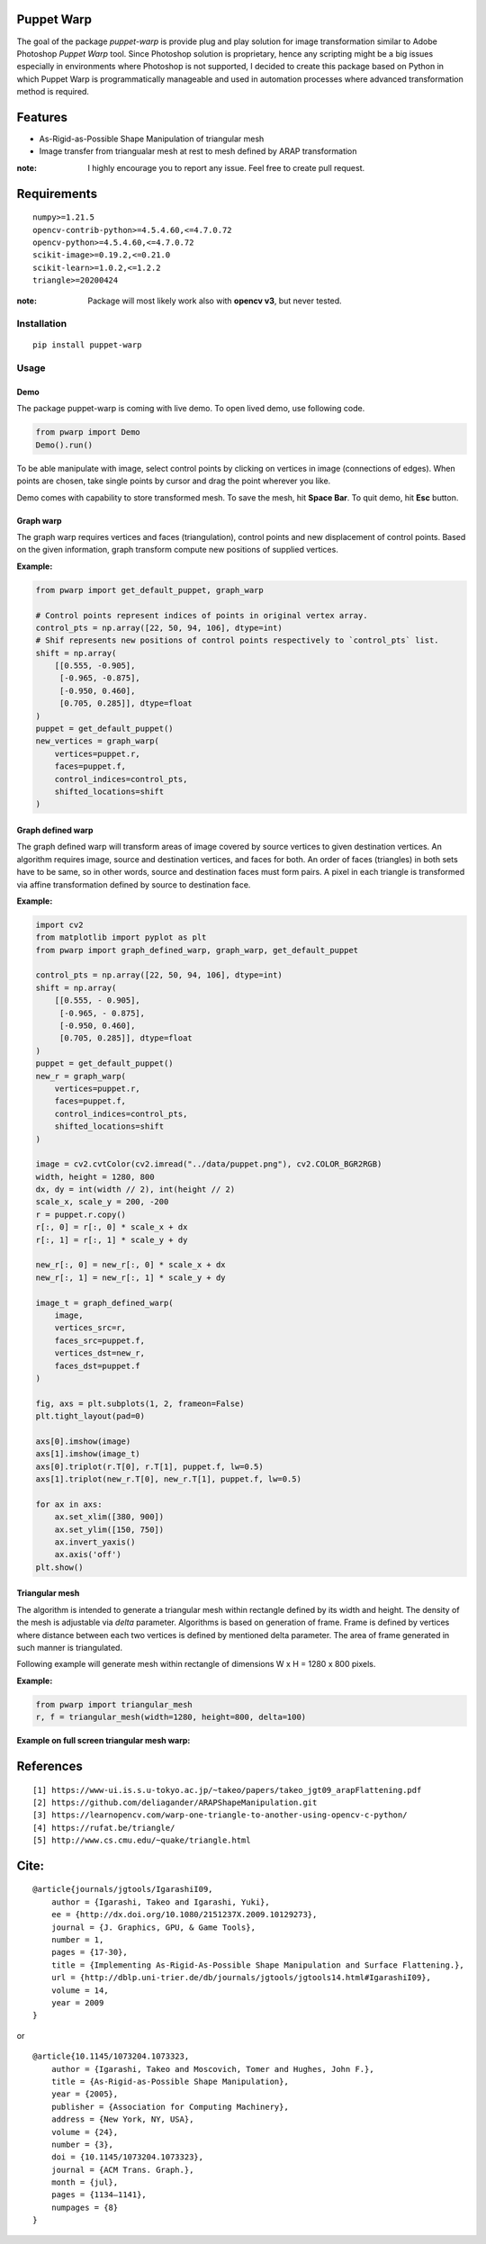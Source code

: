 |GitHub version| |Licence GPLv3| |Python version| |OS|

.. |GitHub version| image:: https://img.shields.io/badge/version-0.2-yellow.svg

.. |Python version| image:: https://img.shields.io/badge/python-3.7|3.8|3.9-orange.svg

.. |Licence GPLv3| image:: https://img.shields.io/badge/license-GNU/GPLv3-blue.svg

.. |OS| image:: https://img.shields.io/badge/os-Linux|Windows-magenta.svg


Puppet Warp
-----------

The goal of the package `puppet-warp` is provide plug and play solution for image
transformation similar to Adobe Photoshop `Puppet Warp` tool. Since Photoshop
solution is proprietary, hence any scripting might be a big issues especially in
environments where Photoshop is not supported, I decided to create this package based
on Python in which Puppet Warp is programmatically manageable and used in automation
processes where advanced transformation method is required.

Features
--------

- As-Rigid-as-Possible Shape Manipulation of triangular mesh
- Image transfer from triangualar mesh at rest to mesh defined by ARAP transformation

:note: I highly encourage you to report any issue. Feel free to create pull request.


Requirements
------------

::

    numpy>=1.21.5
    opencv-contrib-python>=4.5.4.60,<=4.7.0.72
    opencv-python>=4.5.4.60,<=4.7.0.72
    scikit-image>=0.19.2,<=0.21.0
    scikit-learn>=1.0.2,<=1.2.2
    triangle>=20200424


:note: Package will most likely work also with **opencv v3**, but never tested.


Installation
~~~~~~~~~~~~

::

    pip install puppet-warp

Usage
~~~~~

Demo
====

The package puppet-warp is coming with live demo. To open lived demo, use following code.

.. code-block:: python

    from pwarp import Demo
    Demo().run()


To be able manipulate with image, select control points by clicking on vertices in
image (connections of edges). When points are chosen, take single points by cursor
and drag the point wherever you like.

Demo comes with capability to store transformed mesh. To save the mesh, hit **Space Bar**.
To quit demo, hit **Esc** button.


Graph warp
==========

The graph warp requires vertices and faces (triangulation), control points and new displacement of
control points. Based on the given information, graph transform compute new positions of supplied
vertices.

**Example:**

.. code-block:: python

    from pwarp import get_default_puppet, graph_warp

    # Control points represent indices of points in original vertex array.
    control_pts = np.array([22, 50, 94, 106], dtype=int)
    # Shif represents new positions of control points respectively to `control_pts` list.
    shift = np.array(
        [[0.555, -0.905],
         [-0.965, -0.875],
         [-0.950, 0.460],
         [0.705, 0.285]], dtype=float
    )
    puppet = get_default_puppet()
    new_vertices = graph_warp(
        vertices=puppet.r,
        faces=puppet.f,
        control_indices=control_pts,
        shifted_locations=shift
    )


.. figure:: ./docs/source/_static/readme/graph_t.png
  :width: 70%
  :alt: mesh
  :align: center


Graph defined warp
==================

The graph defined warp will transform areas of image covered by source vertices to given destination vertices.
An algorithm requires image, source and destination vertices, and faces for both. An order of faces (triangles) in
both sets have to be same, so in other words, source and destination faces must form pairs. A pixel in each
triangle is transformed via affine transformation defined by source to destination face.

**Example:**

.. code-block:: python

    import cv2
    from matplotlib import pyplot as plt
    from pwarp import graph_defined_warp, graph_warp, get_default_puppet

    control_pts = np.array([22, 50, 94, 106], dtype=int)
    shift = np.array(
        [[0.555, - 0.905],
         [-0.965, - 0.875],
         [-0.950, 0.460],
         [0.705, 0.285]], dtype=float
    )
    puppet = get_default_puppet()
    new_r = graph_warp(
        vertices=puppet.r,
        faces=puppet.f,
        control_indices=control_pts,
        shifted_locations=shift
    )

    image = cv2.cvtColor(cv2.imread("../data/puppet.png"), cv2.COLOR_BGR2RGB)
    width, height = 1280, 800
    dx, dy = int(width // 2), int(height // 2)
    scale_x, scale_y = 200, -200
    r = puppet.r.copy()
    r[:, 0] = r[:, 0] * scale_x + dx
    r[:, 1] = r[:, 1] * scale_y + dy

    new_r[:, 0] = new_r[:, 0] * scale_x + dx
    new_r[:, 1] = new_r[:, 1] * scale_y + dy

    image_t = graph_defined_warp(
        image,
        vertices_src=r,
        faces_src=puppet.f,
        vertices_dst=new_r,
        faces_dst=puppet.f
    )

    fig, axs = plt.subplots(1, 2, frameon=False)
    plt.tight_layout(pad=0)

    axs[0].imshow(image)
    axs[1].imshow(image_t)
    axs[0].triplot(r.T[0], r.T[1], puppet.f, lw=0.5)
    axs[1].triplot(new_r.T[0], new_r.T[1], puppet.f, lw=0.5)

    for ax in axs:
        ax.set_xlim([380, 900])
        ax.set_ylim([150, 750])
        ax.invert_yaxis()
        ax.axis('off')
    plt.show()


.. figure:: ./docs/source/_static/readme/graph_def_t.png
  :width: 70%
  :alt: mesh
  :align: center


Triangular mesh
===============

The algorithm is intended to generate a triangular mesh within rectangle defined by its width and height.
The density of the mesh is adjustable via `delta` parameter. Algorithms is based on generation of frame. Frame
is defined by vertices where distance between each two vertices is defined by mentioned delta parameter.
The area of frame generated in such manner is triangulated.

Following example will generate mesh within rectangle of dimensions W x H = 1280 x 800 pixels.

**Example:**

.. code-block:: python

    from pwarp import triangular_mesh
    r, f = triangular_mesh(width=1280, height=800, delta=100)


.. figure:: ./docs/source/_static/readme/mesh.png
  :width: 40%
  :alt: mesh
  :align: center

**Example on full screen triangular mesh warp:**


.. figure:: ./docs/source/_static/readme/full_graph_def_t.png
  :width: 70%
  :alt: mesh
  :align: center


References
----------

::

[1] https://www-ui.is.s.u-tokyo.ac.jp/~takeo/papers/takeo_jgt09_arapFlattening.pdf
[2] https://github.com/deliagander/ARAPShapeManipulation.git
[3] https://learnopencv.com/warp-one-triangle-to-another-using-opencv-c-python/
[4] https://rufat.be/triangle/
[5] http://www.cs.cmu.edu/~quake/triangle.html


Cite:
-----

::

    @article{journals/jgtools/IgarashiI09,
        author = {Igarashi, Takeo and Igarashi, Yuki},
        ee = {http://dx.doi.org/10.1080/2151237X.2009.10129273},
        journal = {J. Graphics, GPU, & Game Tools},
        number = 1,
        pages = {17-30},
        title = {Implementing As-Rigid-As-Possible Shape Manipulation and Surface Flattening.},
        url = {http://dblp.uni-trier.de/db/journals/jgtools/jgtools14.html#IgarashiI09},
        volume = 14,
        year = 2009
    }

or

::

    @article{10.1145/1073204.1073323,
        author = {Igarashi, Takeo and Moscovich, Tomer and Hughes, John F.},
        title = {As-Rigid-as-Possible Shape Manipulation},
        year = {2005},
        publisher = {Association for Computing Machinery},
        address = {New York, NY, USA},
        volume = {24},
        number = {3},
        doi = {10.1145/1073204.1073323},
        journal = {ACM Trans. Graph.},
        month = {jul},
        pages = {1134–1141},
        numpages = {8}
    }

